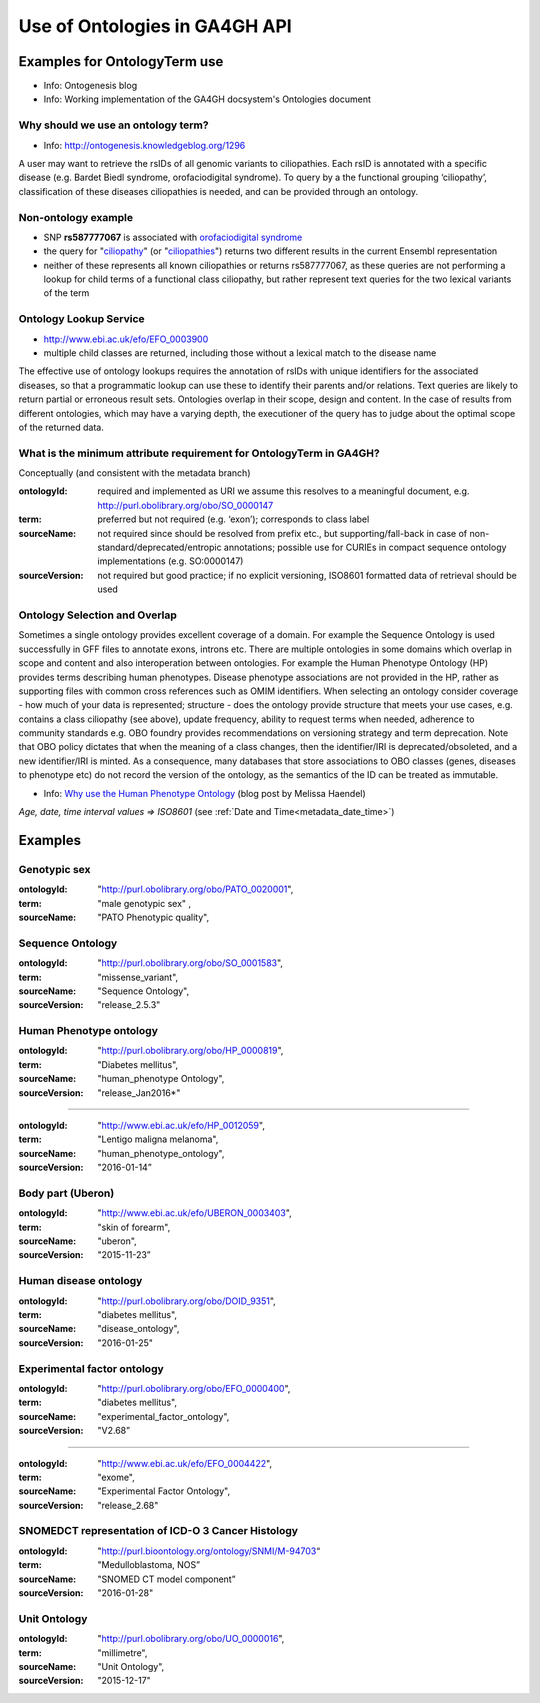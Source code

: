 .. _ontologies:


Use of Ontologies in GA4GH API
!!!!!!!!!!!!!!!!!!!!!!!!!!!!!!

Examples for OntologyTerm use
-----------------------------

* Info: Ontogenesis blog
* Info: Working implementation of the GA4GH docsystem's Ontologies document


Why should we use an ontology term?
===================================

* Info: http://ontogenesis.knowledgeblog.org/1296

A user may want to retrieve the rsIDs of all genomic variants to ciliopathies. Each rsID is annotated with a specific disease (e.g. Bardet Biedl syndrome, orofaciodigital syndrome). To query by a the functional grouping ‘ciliopathy’, classification of these diseases ciliopathies  is needed, and can be provided through an ontology.


Non-ontology example
=====================

.. _ciliopathy: http://www.ensembl.org/Multi/Search/Results?q=ciliopathy
.. _ciliopathies: http://www.ensembl.org/Multi/Search/Results?q=ciliopathy
.. _`orofaciodigital syndrome`: http://www.ensembl.org/Homo_sapiens/Variation/Explore?r=1:200650139-200651139;v=rs587777067;vdb=variation;vf=64599886

* SNP **rs587777067** is associated with `orofaciodigital syndrome`_
* the query for "ciliopathy_" (or "ciliopathies_") returns two different results in the current Ensembl representation
* neither of these represents all known ciliopathies or returns rs587777067, as these queries are not performing a lookup for child terms of a functional class ciliopathy, but rather represent text queries for the two lexical variants of the term


Ontology Lookup Service
=======================

* http://www.ebi.ac.uk/efo/EFO_0003900
* multiple child classes are returned, including those without a lexical match to the disease name

The effective use of ontology lookups requires the annotation of rsIDs with
unique identifiers for the associated diseases, so that a programmatic lookup
can use these to identify their parents and/or relations. Text queries are
likely to return partial or erroneous result sets. Ontologies overlap in their
scope, design and content. In the case of results from different ontologies,
which may have a varying depth, the executioner of the query has to judge
about the optimal scope of the returned data.


What is the minimum attribute requirement for  OntologyTerm in GA4GH?
=====================================================================

Conceptually (and consistent with the metadata branch)

:ontologyId:
  required and implemented as URI
  we assume this resolves to a meaningful document, e.g. http://purl.obolibrary.org/obo/SO_0000147
:term:
  preferred but not required (e.g. ‘exon’); corresponds to class label
:sourceName:
  not required since should be resolved from prefix etc., but supporting/fall-back in case of non-standard/deprecated/entropic annotations; possible use for CURIEs in compact sequence ontology implementations  (e.g. SO:0000147)
:sourceVersion:
  not required but good practice; if no explicit versioning, ISO8601 formatted data of retrieval should be used


Ontology Selection and Overlap
==============================

Sometimes a single ontology provides excellent coverage of a domain. For
example the Sequence Ontology is used successfully in GFF files to annotate
exons, introns etc. There are multiple ontologies in some domains which overlap
in scope and content and also interoperation between ontologies. For example
the Human Phenotype Ontology (HP) provides terms describing human phenotypes.
Disease phenotype associations are not provided in the HP, rather as supporting
files with common cross references such as OMIM identifiers. When selecting an
ontology consider coverage - how much of your data is represented; structure -
does the ontology provide structure that meets your use cases, e.g.
contains a class ciliopathy (see above), update frequency, ability to request
terms when needed, adherence to community standards  e.g. OBO foundry provides
recommendations on versioning strategy and term deprecation.
Note that OBO policy dictates that when the meaning of a class changes,
then the identifier/IRI is deprecated/obsoleted, and a new identifier/IRI is
minted. As a consequence, many databases that store associations to OBO classes
(genes, diseases to phenotype etc) do not record the version of the ontology,
as the semantics of the ID can be treated as immutable.

.. _`Why use the Human Phenotype Ontology`: http://monarch-initiative.blogspot.ch/2015/05/why-human-phenotype-ontology.html

* Info: `Why use the Human Phenotype Ontology`_ (blog post by Melissa Haendel)


*Age, date, time interval values => ISO8601* (see :ref:`Date and Time<metadata_date_time>`)


Examples
--------

Genotypic sex
=============

:ontologyId:
	"http://purl.obolibrary.org/obo/PATO_0020001",
:term:
  "male genotypic sex" ,
:sourceName:
	"PATO Phenotypic quality",


Sequence Ontology
=================

:ontologyId:
  "http://purl.obolibrary.org/obo/SO_0001583",
:term:
	"missense_variant",
:sourceName:
	"Sequence Ontology",
:sourceVersion:
  "release_2.5.3"


Human Phenotype ontology
========================

:ontologyId:
  "http://purl.obolibrary.org/obo/HP_0000819",
:term:
	"Diabetes mellitus",
:sourceName:
	"human_phenotype Ontology",
:sourceVersion:
	"release_Jan2016*"

----

:ontologyId:
	"http://www.ebi.ac.uk/efo/HP_0012059",
:term:
	"Lentigo maligna melanoma",
:sourceName:
	"human_phenotype_ontology",
:sourceVersion:
	"2016-01-14”


Body part (Uberon)
==================

:ontologyId:
	"http://www.ebi.ac.uk/efo/UBERON_0003403",
:term:
	"skin of forearm",
:sourceName:
	"uberon",
:sourceVersion:
	"2015-11-23”


Human disease ontology
======================

:ontologyId:
	"http://purl.obolibrary.org/obo/DOID_9351",
:term:
	"diabetes mellitus",
:sourceName:
	"disease_ontology",
:sourceVersion:
	"2016-01-25"


Experimental factor ontology
============================

:ontologyId:
	"http://purl.obolibrary.org/obo/EFO_0000400",
:term:
	"diabetes mellitus",
:sourceName:
	"experimental_factor_ontology",
:sourceVersion:
	"V2.68”

----

:ontologyId:
	"http://www.ebi.ac.uk/efo/EFO_0004422",
:term:
	"exome",
:sourceName:
	"Experimental Factor Ontology",
:sourceVersion:
	"release_2.68"


SNOMEDCT representation of ICD-O 3 Cancer Histology
===================================================

:ontologyId:
	"http://purl.bioontology.org/ontology/SNMI/M-94703“
:term:
	"Medulloblastoma, NOS”
:sourceName:
	"SNOMED CT model component”
:sourceVersion:
  "2016-01-28"


Unit Ontology
=============

:ontologyId:
	"http://purl.obolibrary.org/obo/UO_0000016",
:term:
	"millimetre",
:sourceName:
	"Unit Ontology",
:sourceVersion:
	"2015-12-17"